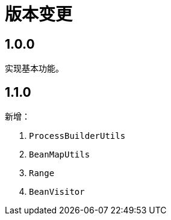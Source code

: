 = 版本变更

:numbered!: ''

== 1.0.0

实现基本功能。

== 1.1.0

新增：

. `ProcessBuilderUtils`
. `BeanMapUtils`
. `Range`
. `BeanVisitor`

